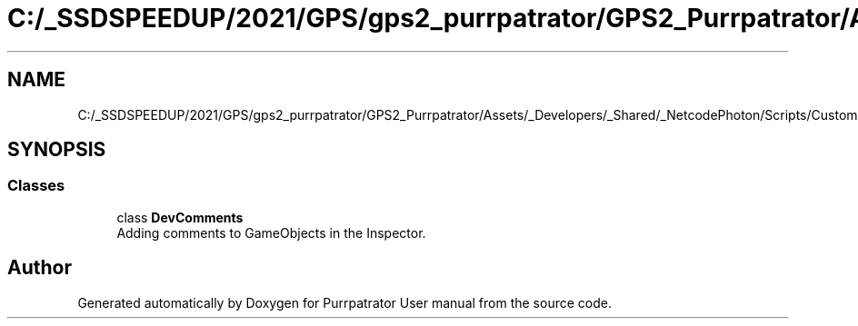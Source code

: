 .TH "C:/_SSDSPEEDUP/2021/GPS/gps2_purrpatrator/GPS2_Purrpatrator/Assets/_Developers/_Shared/_NetcodePhoton/Scripts/CustomUtilities/DevComments.cs" 3 "Mon Apr 18 2022" "Purrpatrator User manual" \" -*- nroff -*-
.ad l
.nh
.SH NAME
C:/_SSDSPEEDUP/2021/GPS/gps2_purrpatrator/GPS2_Purrpatrator/Assets/_Developers/_Shared/_NetcodePhoton/Scripts/CustomUtilities/DevComments.cs
.SH SYNOPSIS
.br
.PP
.SS "Classes"

.in +1c
.ti -1c
.RI "class \fBDevComments\fP"
.br
.RI "Adding comments to GameObjects in the Inspector\&. "
.in -1c
.SH "Author"
.PP 
Generated automatically by Doxygen for Purrpatrator User manual from the source code\&.

